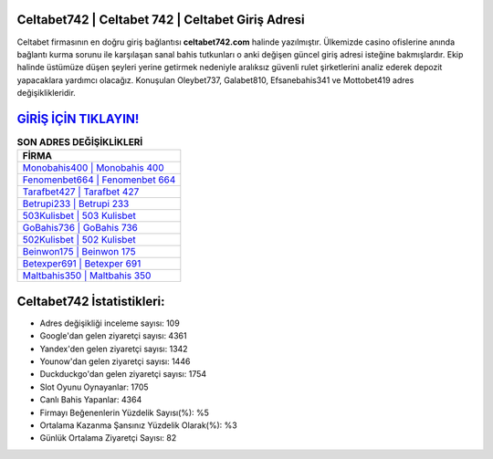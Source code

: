 ﻿Celtabet742 | Celtabet 742 | Celtabet Giriş Adresi
===================================

.. image:: images/celtabet-giris.jpg
   :width: 600
   
Celtabet firmasının en doğru giriş bağlantısı **celtabet742.com** halinde yazılmıştır. Ülkemizde casino ofislerine anında bağlantı kurma sorunu ile karşılaşan sanal bahis tutkunları o anki değişen güncel giriş adresi isteğine bakmışlardır. Ekip halinde üstümüze düşen şeyleri yerine getirmek nedeniyle aralıksız güvenli rulet şirketlerini analiz ederek depozit yapacaklara yardımcı olacağız. Konuşulan Oleybet737, Galabet810, Efsanebahis341 ve Mottobet419 adres değişiklikleridir.

`GİRİŞ İÇİN TIKLAYIN! <https://uclck.me/gonow>`_
==============

.. list-table:: **SON ADRES DEĞİŞİKLİKLERİ**
   :widths: 100
   :header-rows: 1

   * - FİRMA
   * - `Monobahis400 | Monobahis 400 <monobahis400-monobahis-400-monobahis-giris-adresi.html>`_
   * - `Fenomenbet664 | Fenomenbet 664 <fenomenbet664-fenomenbet-664-fenomenbet-giris-adresi.html>`_
   * - `Tarafbet427 | Tarafbet 427 <tarafbet427-tarafbet-427-tarafbet-giris-adresi.html>`_	 
   * - `Betrupi233 | Betrupi 233 <betrupi233-betrupi-233-betrupi-giris-adresi.html>`_	 
   * - `503Kulisbet | 503 Kulisbet <503kulisbet-503-kulisbet-kulisbet-giris-adresi.html>`_ 
   * - `GoBahis736 | GoBahis 736 <gobahis736-gobahis-736-gobahis-giris-adresi.html>`_
   * - `502Kulisbet | 502 Kulisbet <502kulisbet-502-kulisbet-kulisbet-giris-adresi.html>`_	 
   * - `Beinwon175 | Beinwon 175 <beinwon175-beinwon-175-beinwon-giris-adresi.html>`_
   * - `Betexper691 | Betexper 691 <betexper691-betexper-691-betexper-giris-adresi.html>`_
   * - `Maltbahis350 | Maltbahis 350 <maltbahis350-maltbahis-350-maltbahis-giris-adresi.html>`_
	 
Celtabet742 İstatistikleri:
===================================	 
* Adres değişikliği inceleme sayısı: 109
* Google'dan gelen ziyaretçi sayısı: 4361
* Yandex'den gelen ziyaretçi sayısı: 1342
* Younow'dan gelen ziyaretçi sayısı: 1446
* Duckduckgo'dan gelen ziyaretçi sayısı: 1754
* Slot Oyunu Oynayanlar: 1705
* Canlı Bahis Yapanlar: 4364
* Firmayı Beğenenlerin Yüzdelik Sayısı(%): %5
* Ortalama Kazanma Şansınız Yüzdelik Olarak(%): %3
* Günlük Ortalama Ziyaretçi Sayısı: 82
